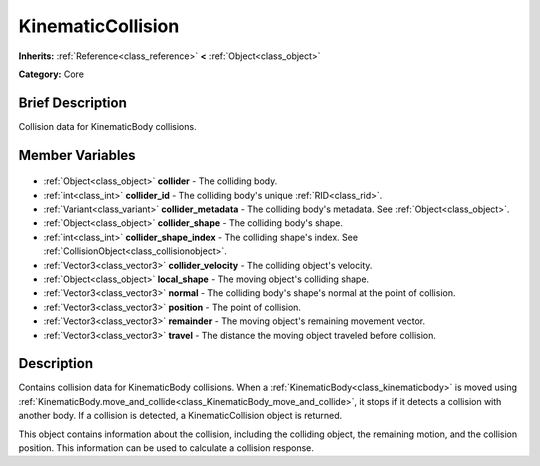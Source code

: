 .. Generated automatically by doc/tools/makerst.py in Godot's source tree.
.. DO NOT EDIT THIS FILE, but the KinematicCollision.xml source instead.
.. The source is found in doc/classes or modules/<name>/doc_classes.

.. _class_KinematicCollision:

KinematicCollision
==================

**Inherits:** :ref:`Reference<class_reference>` **<** :ref:`Object<class_object>`

**Category:** Core

Brief Description
-----------------

Collision data for KinematicBody collisions.

Member Variables
----------------

  .. _class_KinematicCollision_collider:

- :ref:`Object<class_object>` **collider** - The colliding body.

  .. _class_KinematicCollision_collider_id:

- :ref:`int<class_int>` **collider_id** - The colliding body's unique :ref:`RID<class_rid>`.

  .. _class_KinematicCollision_collider_metadata:

- :ref:`Variant<class_variant>` **collider_metadata** - The colliding body's metadata. See :ref:`Object<class_object>`.

  .. _class_KinematicCollision_collider_shape:

- :ref:`Object<class_object>` **collider_shape** - The colliding body's shape.

  .. _class_KinematicCollision_collider_shape_index:

- :ref:`int<class_int>` **collider_shape_index** - The colliding shape's index. See :ref:`CollisionObject<class_collisionobject>`.

  .. _class_KinematicCollision_collider_velocity:

- :ref:`Vector3<class_vector3>` **collider_velocity** - The colliding object's velocity.

  .. _class_KinematicCollision_local_shape:

- :ref:`Object<class_object>` **local_shape** - The moving object's colliding shape.

  .. _class_KinematicCollision_normal:

- :ref:`Vector3<class_vector3>` **normal** - The colliding body's shape's normal at the point of collision.

  .. _class_KinematicCollision_position:

- :ref:`Vector3<class_vector3>` **position** - The point of collision.

  .. _class_KinematicCollision_remainder:

- :ref:`Vector3<class_vector3>` **remainder** - The moving object's remaining movement vector.

  .. _class_KinematicCollision_travel:

- :ref:`Vector3<class_vector3>` **travel** - The distance the moving object traveled before collision.


Description
-----------

Contains collision data for KinematicBody collisions. When a :ref:`KinematicBody<class_kinematicbody>` is moved using :ref:`KinematicBody.move_and_collide<class_KinematicBody_move_and_collide>`, it stops if it detects a collision with another body. If a collision is detected, a KinematicCollision object is returned.

This object contains information about the collision, including the colliding object, the remaining motion, and the collision position. This information can be used to calculate a collision response.


